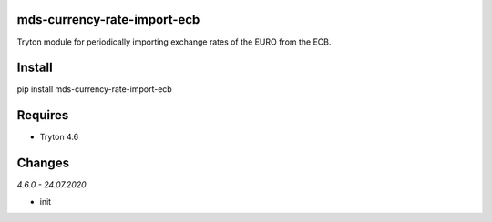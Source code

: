 mds-currency-rate-import-ecb
============================
Tryton module for periodically importing exchange rates of 
the EURO from the ECB.

Install
=======

pip install mds-currency-rate-import-ecb

Requires
========
- Tryton 4.6

Changes
=======

*4.6.0 - 24.07.2020*

- init


